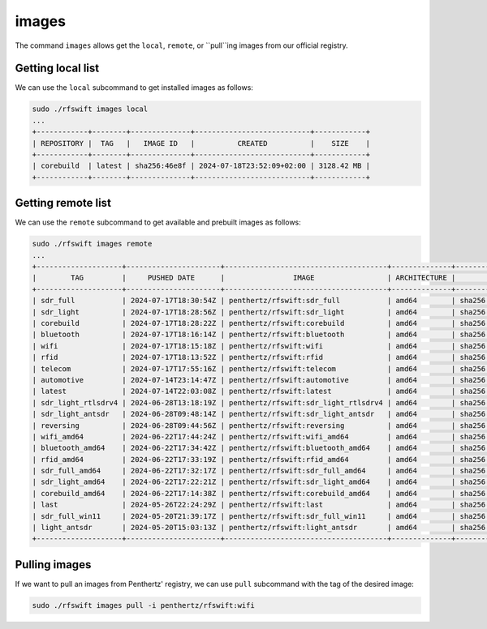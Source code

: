 .. _images_command:

images
=====

The command ``images`` allows get the ``local``, ``remote``, or ``pull``ing images from our official registry.


Getting local list
""""""""""""""""""

We can use the ``local`` subcommand to get installed images as follows:

.. code-block:: bash

	sudo ./rfswift images local
	...
	+------------+--------+--------------+---------------------------+------------+
	| REPOSITORY |  TAG   |   IMAGE ID   |          CREATED          |    SIZE    |
	+------------+--------+--------------+---------------------------+------------+
	| corebuild  | latest | sha256:46e8f | 2024-07-18T23:52:09+02:00 | 3128.42 MB |
	+------------+--------+--------------+---------------------------+------------+


Getting remote list
""""""""""""""""""

We can use the ``remote`` subcommand to get available and prebuilt images as follows:

.. code-block:: bash

	sudo ./rfswift images remote
	...
	+--------------------+----------------------+--------------------------------------+--------------+-------------------------------------------------------------------------+
	|        TAG         |     PUSHED DATE      |                IMAGE                 | ARCHITECTURE |                                 DIGEST                                  |
	+--------------------+----------------------+--------------------------------------+--------------+-------------------------------------------------------------------------+
	| sdr_full           | 2024-07-17T18:30:54Z | penthertz/rfswift:sdr_full           | amd64        | sha256:aeea78ebdee039405905ce90dc8f642ac0484e386b320eb2215ae0b74c9d18ff |
	| sdr_light          | 2024-07-17T18:28:56Z | penthertz/rfswift:sdr_light          | amd64        | sha256:70973e503cbb225781eaeb6da9d59b15a791ec162939d7c7259065d44c013a5d |
	| corebuild          | 2024-07-17T18:28:22Z | penthertz/rfswift:corebuild          | amd64        | sha256:59f0059aac72499a721ebd22af85b53bd24dcf6caba4c7cb2ac75f83477bb2a9 |
	| bluetooth          | 2024-07-17T18:16:14Z | penthertz/rfswift:bluetooth          | amd64        | sha256:ed592ad5fbd8e62fde2e3777fc5d554a7d8097eb2f053c0798381265db56f9e7 |
	| wifi               | 2024-07-17T18:15:18Z | penthertz/rfswift:wifi               | amd64        | sha256:7d638c91f366d8d587ab339c3488ac07de95896e3e7570e212a676d386595f2a |
	| rfid               | 2024-07-17T18:13:52Z | penthertz/rfswift:rfid               | amd64        | sha256:5a693a88febe08c69ad2d4b6805283602130a19b5b7ba9a5a170c729a2187114 |
	| telecom            | 2024-07-17T17:55:16Z | penthertz/rfswift:telecom            | amd64        | sha256:8758b53ba9e2ca7b17f83769724f22f8f9e5388526376ce991aacfbe77f3fc1e |
	| automotive         | 2024-07-14T23:14:47Z | penthertz/rfswift:automotive         | amd64        | sha256:6d7bf1f82079e58de335282f61b5ef41654d4a6f7df43d5f4021d5db19a04b4f |
	| latest             | 2024-07-14T22:03:08Z | penthertz/rfswift:latest             | amd64        | sha256:0f47bd48c43bdc3c74680676caf6529dfaa76fe0860889e92368511da035a411 |
	| sdr_light_rtlsdrv4 | 2024-06-28T13:18:19Z | penthertz/rfswift:sdr_light_rtlsdrv4 | amd64        | sha256:b0d103f04e2f185c8191087a84bda17762b099b9cc2ac42cfd2504d5556815ca |
	| sdr_light_antsdr   | 2024-06-28T09:48:14Z | penthertz/rfswift:sdr_light_antsdr   | amd64        | sha256:11e5ca18edf7bd4aad92bcd359ba74e1588f2e1d9e3174d373a19121507efb56 |
	| reversing          | 2024-06-28T09:44:56Z | penthertz/rfswift:reversing          | amd64        | sha256:fd0044a2e8f22f29434484b213b37af02a787925c14f2740a6db52c1e6b94363 |
	| wifi_amd64         | 2024-06-22T17:44:24Z | penthertz/rfswift:wifi_amd64         | amd64        | sha256:e8abea79178402f83ddcf8e7d7969ac31eb49cede54915e4aeed09b29555be75 |
	| bluetooth_amd64    | 2024-06-22T17:34:42Z | penthertz/rfswift:bluetooth_amd64    | amd64        | sha256:37f9b903d84db537acdb77b425cca45eda968351835b19893f36c69d90ff0556 |
	| rfid_amd64         | 2024-06-22T17:33:19Z | penthertz/rfswift:rfid_amd64         | amd64        | sha256:57bbaf207150b7bed2f8836a7444102034bb303a3d9a353e66d6ff38570ad429 |
	| sdr_full_amd64     | 2024-06-22T17:32:17Z | penthertz/rfswift:sdr_full_amd64     | amd64        | sha256:7c0654033d52d1928c95978d6704c67f8e2898c2280b1a4c39cac87364e3201b |
	| sdr_light_amd64    | 2024-06-22T17:22:21Z | penthertz/rfswift:sdr_light_amd64    | amd64        | sha256:8abb056f4a2060255fe16b82e45b18c85735f352f2d14579ba69238b225f90d2 |
	| corebuild_amd64    | 2024-06-22T17:14:38Z | penthertz/rfswift:corebuild_amd64    | amd64        | sha256:cc8d802951ebdcf4ab4f653e1d0eb921b7ad9773e9ae78bd1791da5fe2d501ee |
	| last               | 2024-05-26T22:24:29Z | penthertz/rfswift:last               | amd64        | sha256:7aea486700938c5960503728a74b4de5ad39f84879c9eaf4746400655f8bad3c |
	| sdr_full_win11     | 2024-05-20T21:39:17Z | penthertz/rfswift:sdr_full_win11     | amd64        | sha256:024fff52e702bd2f5de26df3f8d65e48fff1d6140e3f303f299a8db8cfd82ef8 |
	| light_antsdr       | 2024-05-20T15:03:13Z | penthertz/rfswift:light_antsdr       | amd64        | sha256:cf976f8b4bf6b17640a711e0562688fd08938a7686480c4ade2dd507d7f5ad99 |
	+--------------------+----------------------+--------------------------------------+--------------+-------------------------------------------------------------------------+



Pulling images
""""""""""""""

If we want to pull an images from Penthertz' registry, we can use ``pull`` subcommand with the tag of the desired image:

.. code-block:: bash

	sudo ./rfswift images pull -i penthertz/rfswift:wifi
